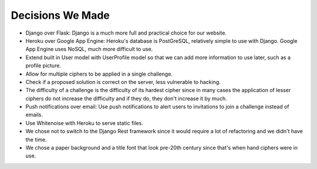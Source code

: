 Decisions We Made
=================

- Django over Flask: Django is a much more full and practical choice for our website.

- Heroku over Google App Engine: Heroku's database is PostGreSQL, relatively simple to
  use with Django. Google App Engine uses NoSQL, much more difficult to use.
  
- Extend built in User model with UserProfile model so that we can add more information
  to use later, such as a profile picture.
  
- Allow for multiple ciphers to be applied in a single challenge.

- Check if a proposed solution is correct on the server, less vulnerable to hacking.

- The difficulty of a challenge is the difficulty of its hardest cipher since in many
  cases the application of lesser ciphers do not increase the difficulty and if they do,
  they don't increase it by much.
  
- Push notifications over email: Use push notifications to alert users to invitations to
  join a challenge instead of emails.
  
- Use Whitenoise with Heroku to serve static files.

- We chose not to switch to the Django Rest framework since it would require a lot of
  refactoring and we didn't have the time.
  
- We chose a paper background and a title font that look pre-20th century since that's
  when hand ciphers were in use.
